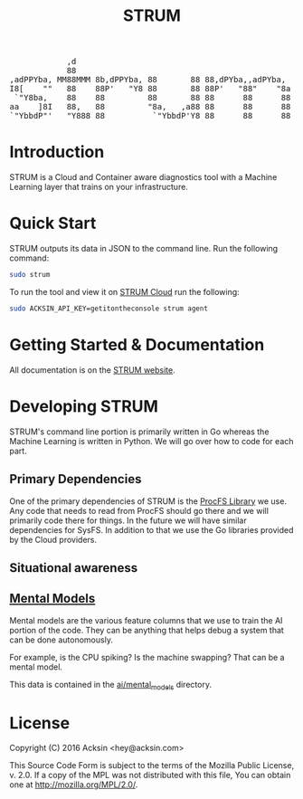 #+TITLE: STRUM

#+begin_html
<a href="https://travis-ci.org/acksin/strum"><img src="https://travis-ci.org/acksin/strum.svg?branch=master" /></a>
<a href="https://godoc.org/github.com/acksin/strum"><img src="https://godoc.org/github.com/acksin/strum?status.svg" alt="GoDoc"></a>

<pre>
            ,d                                               
            88                                               
,adPPYba, MM88MMM 8b,dPPYba, 88       88 88,dPYba,,adPYba,   
I8[    ""   88    88P'   "Y8 88       88 88P'   "88"    "8a  
 `"Y8ba,    88    88         88       88 88      88      88  
aa    ]8I   88,   88         "8a,   ,a88 88      88      88  
`"YbbdP"'   "Y888 88          `"YbbdP'Y8 88      88      88  
</pre>
#+end_html



* Introduction

STRUM is a Cloud and Container aware diagnostics tool with a Machine
Learning layer that trains on your infrastructure.

* Quick Start

STRUM outputs its data in JSON to the command line. Run the following
command:

#+begin_src sh
sudo strum
#+end_src

To run the tool and view it on [[https://www.acksin.com/console/login?redirectTo=https://www.acksin.com/console/strum][STRUM Cloud]] run the following:

#+begin_src sh
sudo ACKSIN_API_KEY=getitontheconsole strum agent
#+end_src

* Getting Started & Documentation

All documentation is on the [[https://www.acksin.com/strum][STRUM website]].

* Developing STRUM

STRUM's command line portion is primarily written in Go whereas the
Machine Learning is written in Python. We will go over how to code for
each part.

** Primary Dependencies

One of the primary dependencies of STRUM is the [[https://github.com/acksin/procfs][ProcFS Library]] we use.
Any code that needs to read from ProcFS should go there and we will
primarily code there for things. In the future we will have similar
dependencies for SysFS. In addition to that we use the Go libraries
provided by the Cloud providers.

** Situational awareness



** [[https://github.com/acksin/strum/wiki/AI-Mental-Models][Mental Models]]

Mental models are the various feature columns that we use to train the
AI portion of the code. They can be anything that helps debug a system
that can be done autonomously.

For example, is the CPU spiking? Is the machine swapping? That can be
a mental model.

This data is contained in the [[https://github.com/acksin/strum/tree/master/ai/mental_models][ai/mental_models]] directory.

* License

Copyright (C) 2016 Acksin <hey@acksin.com>

This Source Code Form is subject to the terms of the Mozilla Public
License, v. 2.0. If a copy of the MPL was not distributed with this
file, You can obtain one at http://mozilla.org/MPL/2.0/.
